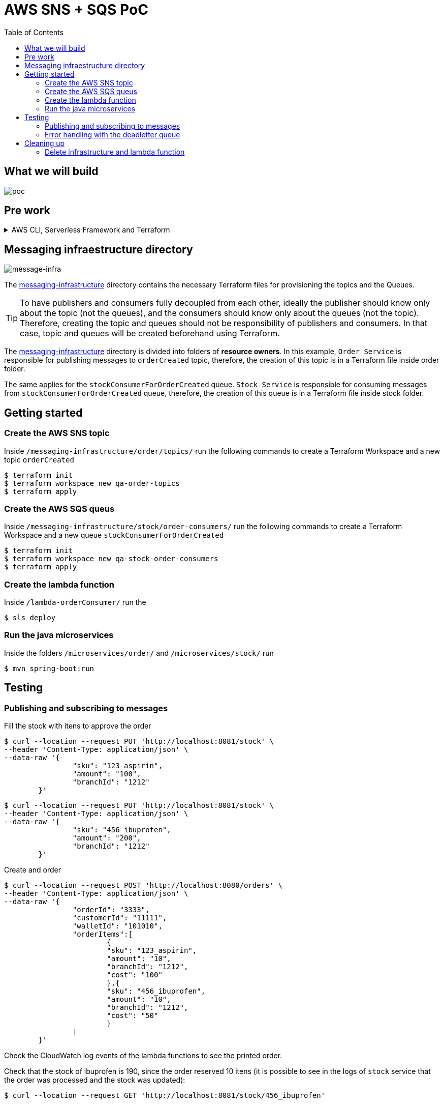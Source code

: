 ifdef::env-github[]
:tip-caption: :bulb:
:note-caption: :information_source:
:important-caption: :heavy_exclamation_mark:
:caution-caption: :fire:
:warning-caption: :warning:
endif::[]

= AWS SNS + SQS PoC
:toc:


== What we will build
image:poc-image.png[poc, title="poc"]


== Pre work 

.AWS CLI, Serverless Framework and Terraform
[%collapsible]
====

Install AWS CLI according to your operating system using this https://docs.aws.amazon.com/cli/latest/userguide/cli-chap-install.html[link].

If you don't have an IAM user follow *step A*, otherwise if you need to create only access keys for an existing user follow *step B*.

.A. Creating an IAM user and access keys 


*	Sign in to the AWS Management Console and open the https://console.aws.amazon.com/iam/[IAM console].
*	In the navigation pane, choose *Users* and then choose *Add* user.
*	Type the user name for the new user, select *Programmatic access* and *AWS Management Console access* 
**	For *Console password*, choose *Autogenerated password*. You can view or download the passwords when you get to the Final page.
**	Select *Require password reset*.
**	Click *Next: Require password reset*.
*	Select *Attach existing policies directly*, choose *AdministratorAccess*,
*	Click *Next: Tags*, *Next: Review* and *Create User*.
*	To view the users' *access keys* (access key IDs and secret access keys), choose *Show* next to each password and access key that you want to see. To save the access keys, choose *Download .csv* and then save the file to a safe location.

.B. Creating access keys for an existing IAM user

*	Sign in to the AWS Management Console and open the https://console.aws.amazon.com/iam/[IAM console].
*	In the navigation pane, choose *Users* and then choose the  existing user you want to create the access keys.
*	Under the *Security credentials* pane, in the section *Access keys* click *Create access key*
*	Type the user name for the new user, select *Programmatic access* and *AWS Management Console access* 
*	To view the users' *access keys* (access key IDs and secret access keys), choose *Show* next to *Secret access key*. To save the access key, choose *Download .csv* and then save the file to a safe location.

After installing AWS CLI and getting your access keys run this command to quickly set your AWS credentials, region and output format (default:json)
 
	$ aws configure


.Installing Node.js 

Serverless is a Node.js CLI tool so the first thing you need to do is to install Node.js on your machine.

Go to the official Node.js website, download and follow the installation instructions to install Node.js on your local machine.

Note: Serverless runs on Node v6 or higher.

You can verify that Node.js is installed successfully by running `node --version` in your terminal. You should see the corresponding Node version number printed out.

.Installing the Serverless Framework

Next, install the Serverless Framework via npm which was already installed when you installed Node.js.

Open up a terminal and type `npm install -g serverless` to install Serverless.

	$ npm install -g serverless

Once the installation process is done you can verify that Serverless is installed successfully by running the following command in your terminal:

	$ serverless

To see which version of serverless you have installed run:

	$ serverless --version


.Install Terraform (this project uses Terraform 0.12.28)

	$ brew install terraform

====

== Messaging infraestructure directory

image:message-infra-image.png[message-infra, title="message-infra"]

The https://github.com/joaovitorsramos/aws-sns-sqs-poc/tree/master/messaging-infrastructure[messaging-infrastructure] directory contains the necessary Terraform files for provisioning the topics and the Queues.

TIP: To have publishers and consumers fully decoupled from each other, ideally the publisher should know only about the topic (not the queues), and the consumers should know only about the queues (not the topic). Therefore, creating the topic and queues should not be responsibility of publishers and consumers. In that case, topic and queues will be created beforehand using Terraform.


The https://github.com/joaovitorsramos/aws-sns-sqs-poc/tree/master/messaging-infrastructure[messaging-infrastructure] directory is divided into folders of *resource owners*. In this example, `Order Service` is responsible for publishing messages to `orderCreated` topic, therefore, the creation of this topic is in a Terraform file inside order folder. 

The same applies for the `stockConsumerForOrderCreated` queue.  `Stock Service` is responsible for consuming messages from `stockConsumerForOrderCreated` queue, therefore, the creation of this queue is in a Terraform file inside stock folder. 


== Getting started

=== Create the AWS SNS topic

Inside `/messaging-infrastructure/order/topics/` run the following commands to create a Terraform Workspace and a new topic `orderCreated`

	$ terraform init
	$ terraform workspace new qa-order-topics
	$ terraform apply

=== Create the AWS SQS queus 

Inside `/messaging-infrastructure/stock/order-consumers/` run the following commands to create a Terraform Workspace and a new queue `stockConsumerForOrderCreated`

	$ terraform init
	$ terraform workspace new qa-stock-order-consumers
	$ terraform apply

=== Create the lambda function 

Inside `/lambda-orderConsumer/` run the

	$ sls deploy

=== Run the java microservices 

Inside the folders `/microservices/order/` and `/microservices/stock/` run

	$ mvn spring-boot:run	

== Testing

=== Publishing and subscribing to messages 

Fill the stock with itens to approve the order

	$ curl --location --request PUT 'http://localhost:8081/stock' \
	--header 'Content-Type: application/json' \
	--data-raw '{
			"sku": "123_aspirin",
			"amount": "100",
			"branchId": "1212"
		}'


	$ curl --location --request PUT 'http://localhost:8081/stock' \
	--header 'Content-Type: application/json' \
	--data-raw '{
			"sku": "456_ibuprofen",
			"amount": "200",
			"branchId": "1212"
		}'


Create and order

	$ curl --location --request POST 'http://localhost:8080/orders' \
	--header 'Content-Type: application/json' \
	--data-raw '{
			"orderId": "3333",
			"customerId": "11111",
			"walletId": "101010",
			"orderItems":[
				{
				"sku": "123_aspirin",
				"amount": "10",
				"branchId": "1212",
				"cost": "100"
				},{
				"sku": "456_ibuprofen",
				"amount": "10",
				"branchId": "1212",
				"cost": "50"
				}
			]
		}'


Check the CloudWatch log events of the lambda functions to see the printed order.

Check that the stock of ibuprofen is 190, since the order reserved 10 itens (it is possible to see in the logs of `stock` service that the order was processed and the stock was updated):

	$ curl --location --request GET 'http://localhost:8081/stock/456_ibuprofen'


=== Error handling with the deadletter queue

Edit the Class `OrderCreatedConsumer` int the `Stock Service` and add:

	throw new Exception("Problem consuming the message");

Create and order

	$ curl --location --request POST 'http://localhost:8080/orders' \
	--header 'Content-Type: application/json' \
	--data-raw '{
			"orderId": "4444",
			"customerId": "11111",
			"walletId": "101010",
			"orderItems":[
				{
				"sku": "123_aspirin",
				"amount": "10",
				"branchId": "1212",
				"cost": "100"
				},{
				"sku": "456_ibuprofen",
				"amount": "10",
				"branchId": "1212",
				"cost": "50"
				}
			]
		}'

AWS SNS wont be able to deliver the message to its consumer since the service is not running. Therefore, after the configured retries, the message will be delivered to its deadletter queue (it is possible to check the message in the AWS console in `stockConsumerForOrderCreated_DLQ`)


== Cleaning up

=== Delete infrastructure and lambda function

Run 

	$ terraform destroy
	$ sls remove







